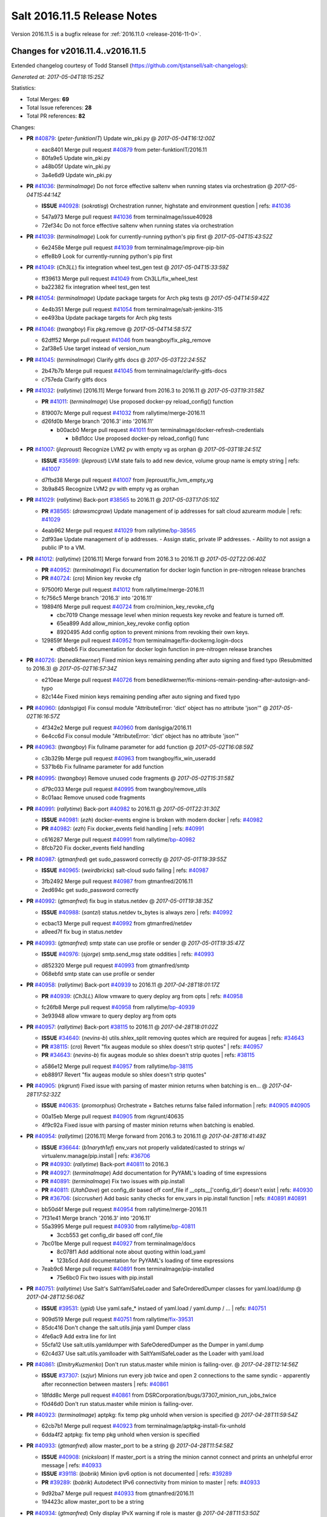 ============================
Salt 2016.11.5 Release Notes
============================

Version 2016.11.5 is a bugfix release for :ref:`2016.11.0 <release-2016-11-0>`.

Changes for v2016.11.4..v2016.11.5
----------------------------------------------------------------

Extended changelog courtesy of Todd Stansell (https://github.com/tjstansell/salt-changelogs):

*Generated at: 2017-05-04T18:15:25Z*

Statistics:

- Total Merges: **69**
- Total Issue references: **28**
- Total PR references: **82**

Changes:


- **PR** `#40879`_: (*peter-funktionIT*) Update win_pki.py
  @ *2017-05-04T16:12:00Z*

  * eac8401 Merge pull request `#40879`_ from peter-funktionIT/2016.11
  * 80fa9e5 Update win_pki.py

  * a48b05f Update win_pki.py

  * 3a4e6d9 Update win_pki.py

- **PR** `#41036`_: (*terminalmage*) Do not force effective saltenv when running states via orchestration
  @ *2017-05-04T15:44:14Z*

  - **ISSUE** `#40928`_: (*sokratisg*) Orchestration runner, highstate and environment question
    | refs: `#41036`_
  * 547a973 Merge pull request `#41036`_ from terminalmage/issue40928
  * 72ef34c Do not force effective saltenv when running states via orchestration

- **PR** `#41039`_: (*terminalmage*) Look for currently-running python's pip first
  @ *2017-05-04T15:43:52Z*

  * 6e2458e Merge pull request `#41039`_ from terminalmage/improve-pip-bin
  * effe8b9 Look for currently-running python's pip first

- **PR** `#41049`_: (*Ch3LL*) fix integration wheel test_gen test
  @ *2017-05-04T15:33:59Z*

  * ff39613 Merge pull request `#41049`_ from Ch3LL/fix_wheel_test
  * ba22382 fix integration wheel test_gen test

- **PR** `#41054`_: (*terminalmage*) Update package targets for Arch pkg tests
  @ *2017-05-04T14:59:42Z*

  * 4e4b351 Merge pull request `#41054`_ from terminalmage/salt-jenkins-315
  * ee493ba Update package targets for Arch pkg tests

- **PR** `#41046`_: (*twangboy*) Fix pkg.remove
  @ *2017-05-04T14:58:57Z*

  * 62dff52 Merge pull request `#41046`_ from twangboy/fix_pkg_remove
  * 2af38e5 Use target instead of version_num

- **PR** `#41045`_: (*terminalmage*) Clarify gitfs docs
  @ *2017-05-03T22:24:55Z*

  * 2b47b7b Merge pull request `#41045`_ from terminalmage/clarify-gitfs-docs
  * c757eda Clarify gitfs docs

- **PR** `#41032`_: (*rallytime*) [2016.11] Merge forward from 2016.3 to 2016.11
  @ *2017-05-03T19:31:58Z*

  - **PR** `#41011`_: (*terminalmage*) Use proposed docker-py reload_config() function
  * 819007c Merge pull request `#41032`_ from rallytime/merge-2016.11
  * d26fd0b Merge branch '2016.3' into '2016.11'

    * b00acb0 Merge pull request `#41011`_ from terminalmage/docker-refresh-credentials

      * b8d1dcc Use proposed docker-py reload_config() func

- **PR** `#41007`_: (*jleproust*) Recognize LVM2 pv with empty vg as orphan
  @ *2017-05-03T18:24:51Z*

  - **ISSUE** `#35699`_: (*jleproust*) LVM state fails to add new device, volume group name is empty string
    | refs: `#41007`_
  * d7fbd38 Merge pull request `#41007`_ from jleproust/fix_lvm_empty_vg
  * 3b9a845 Recognize LVM2 pv with empty vg as orphan

- **PR** `#41029`_: (*rallytime*) Back-port `#38565`_ to 2016.11
  @ *2017-05-03T17:05:10Z*

  - **PR** `#38565`_: (*drawsmcgraw*) Update management of ip addresses for salt cloud azurearm module
    | refs: `#41029`_
  * 4eab962 Merge pull request `#41029`_ from rallytime/`bp-38565`_
  * 2df93ae Update management of ip addresses. - Assign static, private IP addresses. - Ability to not assign a public IP to a VM.

- **PR** `#41012`_: (*rallytime*) [2016.11] Merge forward from 2016.3 to 2016.11
  @ *2017-05-02T22:06:40Z*

  - **PR** `#40952`_: (*terminalmage*) Fix documentation for docker login function in pre-nitrogen release branches
  - **PR** `#40724`_: (*cro*) Minion key revoke cfg
  * 97500f0 Merge pull request `#41012`_ from rallytime/merge-2016.11
  * fc756c5 Merge branch '2016.3' into '2016.11'

  * 19894f6 Merge pull request `#40724`_ from cro/minion_key_revoke_cfg

    * cbc7019 Change message level when minion requests key revoke and feature is turned off.

    * 65ea899 Add allow_minion_key_revoke config option

    * 8920495 Add config option to prevent minions from revoking their own keys.

  * 129859f Merge pull request `#40952`_ from terminalmage/fix-dockerng.login-docs

    * dfbbeb5 Fix documentation for docker login function in pre-nitrogen release branches

- **PR** `#40726`_: (*benediktwerner*) Fixed minion keys remaining pending after auto signing and fixed typo (Resubmitted to 2016.3)
  @ *2017-05-02T16:57:34Z*

  * e210eae Merge pull request `#40726`_ from benediktwerner/fix-minions-remain-pending-after-autosign-and-typo
  * 82c144e Fixed minion keys remaining pending after auto signing and fixed typo

- **PR** `#40960`_: (*danlsgiga*) Fix consul module "AttributeError: 'dict' object has no attribute 'json'"
  @ *2017-05-02T16:16:57Z*

  * 4f342e2 Merge pull request `#40960`_ from danlsgiga/2016.11
  * 6e4cc6d Fix consul module "AttributeError: 'dict' object has no attribute 'json'"

- **PR** `#40963`_: (*twangboy*) Fix fullname parameter for add function
  @ *2017-05-02T16:08:59Z*

  * c3b329b Merge pull request `#40963`_ from twangboy/fix_win_useradd
  * 5371b6b Fix fullname parameter for add function

- **PR** `#40995`_: (*twangboy*) Remove unused code fragments
  @ *2017-05-02T15:31:58Z*

  * d79c033 Merge pull request `#40995`_ from twangboy/remove_utils
  * 8c01aac Remove unused code fragments

- **PR** `#40991`_: (*rallytime*) Back-port `#40982`_ to 2016.11
  @ *2017-05-01T22:31:30Z*

  - **ISSUE** `#40981`_: (*ezh*) docker-events engine is broken with modern docker
    | refs: `#40982`_
  - **PR** `#40982`_: (*ezh*) Fix docker_events field handling
    | refs: `#40991`_
  * c616287 Merge pull request `#40991`_ from rallytime/`bp-40982`_
  * 8fcb720 Fix docker_events field handling

- **PR** `#40987`_: (*gtmanfred*) get sudo_password correctly
  @ *2017-05-01T19:39:55Z*

  - **ISSUE** `#40965`_: (*weirdbricks*) salt-cloud sudo failing
    | refs: `#40987`_
  * 3fb2492 Merge pull request `#40987`_ from gtmanfred/2016.11
  * 2ed694c get sudo_password correctly

- **PR** `#40992`_: (*gtmanfred*) fix bug in status.netdev
  @ *2017-05-01T19:38:35Z*

  - **ISSUE** `#40988`_: (*santzi*) status.netdev tx_bytes is always zero
    | refs: `#40992`_
  * ecbac13 Merge pull request `#40992`_ from gtmanfred/netdev
  * a9eed7f fix bug in status.netdev

- **PR** `#40993`_: (*gtmanfred*) smtp state can use profile or sender
  @ *2017-05-01T19:35:47Z*

  - **ISSUE** `#40976`_: (*sjorge*) smtp.send_msg state oddities
    | refs: `#40993`_
  * d852320 Merge pull request `#40993`_ from gtmanfred/smtp
  * 068ebfd smtp state can use profile or sender

- **PR** `#40958`_: (*rallytime*) Back-port `#40939`_ to 2016.11
  @ *2017-04-28T18:01:17Z*

  - **PR** `#40939`_: (*Ch3LL*) Allow vmware to query deploy arg from opts
    | refs: `#40958`_
  * fc26fb8 Merge pull request `#40958`_ from rallytime/`bp-40939`_
  * 3e93948 allow vmware to query deploy arg from opts

- **PR** `#40957`_: (*rallytime*) Back-port `#38115`_ to 2016.11
  @ *2017-04-28T18:01:02Z*

  - **ISSUE** `#34640`_: (*nevins-b*) utils.shlex_split removing quotes which are required for augeas
    | refs: `#34643`_
  - **PR** `#38115`_: (*cro*) Revert "fix augeas module so shlex doesn't strip quotes"
    | refs: `#40957`_
  - **PR** `#34643`_: (*nevins-b*) fix augeas module so shlex doesn't strip quotes
    | refs: `#38115`_
  * a586e12 Merge pull request `#40957`_ from rallytime/`bp-38115`_
  * eb88917 Revert "fix augeas module so shlex doesn't strip quotes"

- **PR** `#40905`_: (*rkgrunt*) Fixed issue with parsing of master minion returns when batching is en…
  @ *2017-04-28T17:52:32Z*

  - **ISSUE** `#40635`_: (*promorphus*) Orchestrate + Batches returns false failed information
    | refs: `#40905`_ `#40905`_
  * 00a15eb Merge pull request `#40905`_ from rkgrunt/40635
  * 4f9c92a Fixed issue with parsing of master minion returns when batching is enabled.

- **PR** `#40954`_: (*rallytime*) [2016.11] Merge forward from 2016.3 to 2016.11
  @ *2017-04-28T16:41:49Z*

  - **ISSUE** `#36644`_: (*b1naryth1ef*) env_vars not properly validated/casted to strings w/ virtualenv.manage/pip.install
    | refs: `#36706`_
  - **PR** `#40930`_: (*rallytime*) Back-port `#40811`_ to 2016.3
  - **PR** `#40927`_: (*terminalmage*) Add documentation for PyYAML's loading of time expressions
  - **PR** `#40891`_: (*terminalmage*) Fix two issues with pip.install
  - **PR** `#40811`_: (*UtahDave*) get config_dir based off conf_file if __opts__['config_dir'] doesn't exist
    | refs: `#40930`_
  - **PR** `#36706`_: (*siccrusher*) Add basic sanity checks for env_vars in pip.install function
    | refs: `#40891`_ `#40891`_
  * bb50d4f Merge pull request `#40954`_ from rallytime/merge-2016.11
  * 7f31e41 Merge branch '2016.3' into '2016.11'

  * 55a3995 Merge pull request `#40930`_ from rallytime/`bp-40811`_

    * 3ccb553 get config_dir based off conf_file

  * 7bc01be Merge pull request `#40927`_ from terminalmage/docs

    * 8c078f1 Add additional note about quoting within load_yaml

    * 123b5cd Add documentation for PyYAML's loading of time expressions

  * 7eab9c6 Merge pull request `#40891`_ from terminalmage/pip-installed

    * 75e6bc0 Fix two issues with pip.install

- **PR** `#40751`_: (*rallytime*) Use Salt's SaltYamlSafeLoader and SafeOrderedDumper classes for yaml.load/dump
  @ *2017-04-28T12:56:06Z*

  - **ISSUE** `#39531`_: (*ypid*) Use yaml.safe_* instaed of yaml.load / yaml.dump / …
    | refs: `#40751`_
  * 909d519 Merge pull request `#40751`_ from rallytime/`fix-39531`_
  * 85dc416 Don't change the salt.utils.jinja yaml Dumper class

  * 4fe6ac9 Add extra line for lint

  * 55cfa12 Use salt.utils.yamldumper with SafeOderedDumper as the Dumper in yaml.dump

  * 62c4d37 Use salt.utils.yamlloader with SaltYamlSafeLoader as the Loader with yaml.load

- **PR** `#40861`_: (*DmitryKuzmenko*) Don't run status.master while minion is failing-over.
  @ *2017-04-28T12:14:56Z*

  - **ISSUE** `#37307`_: (*szjur*) Minions run every job twice and open 2 connections to the same syndic - apparently after reconnection between masters
    | refs: `#40861`_
  * 18fdd8c Merge pull request `#40861`_ from DSRCorporation/bugs/37307_minion_run_jobs_twice
  * f0d46d0 Don't run status.master while minion is failing-over.

- **PR** `#40923`_: (*terminalmage*) aptpkg: fix temp pkg unhold when version is specified
  @ *2017-04-28T11:59:54Z*

  * 62cb7b1 Merge pull request `#40923`_ from terminalmage/aptpkg-install-fix-unhold
  * 6dda4f2 aptpkg: fix temp pkg unhold when version is specified

- **PR** `#40933`_: (*gtmanfred*) allow master_port to be a string
  @ *2017-04-28T11:54:58Z*

  - **ISSUE** `#40908`_: (*nicksloan*) If master_port is a string the minion cannot connect and prints an unhelpful error message
    | refs: `#40933`_
  - **ISSUE** `#39118`_: (*bobrik*) Minion ipv6 option is not documented
    | refs: `#39289`_
  - **PR** `#39289`_: (*bobrik*) Autodetect IPv6 connectivity from minion to master
    | refs: `#40933`_
  * 9d92ba7 Merge pull request `#40933`_ from gtmanfred/2016.11
  * 194423c allow master_port to be a string

- **PR** `#40934`_: (*gtmanfred*) Only display IPvX warning if role is master
  @ *2017-04-28T11:53:50Z*

  - **ISSUE** `#40912`_: (*razed11*) IPV6 Warning when ipv6 set to False
    | refs: `#40934`_
  * d5e0b8b Merge pull request `#40934`_ from gtmanfred/ipv6
  * 7855cd6 Only display IPvX warning if role is master

- **PR** `#40935`_: (*gtmanfred*) Attempt to connect to public ip address in softlayer
  @ *2017-04-28T11:43:57Z*

  - **ISSUE** `#40881`_: (*stamak*) 2016.11 SoftLayer salt-cloud driver connects on private IP instead of public IP
    | refs: `#40935`_
  * 8fdfe4e Merge pull request `#40935`_ from gtmanfred/softlayer
  * d6eb114 Attempt to connect to public ip address in softlayer

- **PR** `#40936`_: (*terminalmage*) Add dockerng fixes to 2016.11.4 release notes
  @ *2017-04-27T19:54:16Z*

  * 7404309 Merge pull request `#40936`_ from terminalmage/release_notes
  * e494ae4 Add dockerng fixes to 2016.11.4 release notes

- **PR** `#40929`_: (*rallytime*) Back-port `#37696`_ to 2016.11
  @ *2017-04-27T17:43:26Z*

  - **ISSUE** `#33093`_: (*gtmanfred*) [salt-cloud][nova] race condition when assigning floating ips to cloud servers
    | refs: `#37696`_
  - **PR** `#37696`_: (*SolarisYan*) if vm state is not ACTIVE, it will fail
    | refs: `#40929`_
  * a622518 Merge pull request `#40929`_ from rallytime/`bp-37696`_
  * 1a28722 Pylint fix

  * 8e0a986 if vm state is not ACTIVE, associate floating ip to it will fail.So we should wait for state of vm is ACTIVE,then associate the assigned floating ip to it

- **PR** `#40921`_: (*corywright*) Make salt.auth.rest heading consistent with all other salt.auth documentation
  @ *2017-04-27T17:36:47Z*

  * f88ce8e Merge pull request `#40921`_ from corywright/consistent-salt-auth-headings
  * 2995a05 Make salt.auth.rest heading consistent with all other salt.auth documentation

- **PR** `#40752`_: (*Enquier*) Add ability to specify a custom SSL certificate or disable SSL verification in KeystoneAuth v3
  @ *2017-04-27T17:29:09Z*

  - **ISSUE** `#37824`_: (*dxiri*) SSLError Trying to use v3 API of Openstack Newton as provider.
    | refs: `#40752`_
  - **ISSUE** `#5`_: (*thatch45*) cmd module
  * 26be306 Merge pull request `#40752`_ from Enquier/nova_ssl_2
  * 817f492 fixing lint errors in keystone auth error

  * f683636 fix trailing whitespace

  * 4a70b8c fixing minor error in security_groups security groups parser had incorrect split action which caused errors

  * c9d6f8e adding note in documentation

  * c24dfe3 adding support for cacert verification

  * bfaf5e3 Merge pull request `#5`_ from saltstack/2016.11

- **PR** `#40894`_: (*senthilkumar-e*) Fix for broken /jobs/<jid> in 2016.11.4
  @ *2017-04-27T11:33:00Z*

  - **ISSUE** `#40845`_: (*e-senthilkumar*) /jobs call is broken in 2016.11.4
    | refs: `#40894`_
  * 0f2ec1e Merge pull request `#40894`_ from senthilkumar-e/broken_jobs_api_fix
  * 2f55b26 Fixing the pylint issue

  * fb607ba Fix for broken /jobs/<jid> in 2016.11.4

- **PR** `#40876`_: (*BenoitKnecht*) states: sqlite3: fix table_present with multi-line schema
  @ *2017-04-26T15:21:19Z*

  * ea55c15 Merge pull request `#40876`_ from BenoitKnecht/fix-sqlite3-table-present-with-multiline-schema
  * 2ca627d states: sqlite3: fix table_present with multi-line schema

- **PR** `#40742`_: (*clinta*) Fix `#40741`_
  @ *2017-04-25T22:52:06Z*

  - **ISSUE** `#40741`_: (*clinta*) Regression in 2016.11.3. File.managed downloads every time.
    | refs: `#40742`_
  * e09bafd Merge pull request `#40742`_ from clinta/40741
  * 72bf5af Set sfn if cached_sum == source_sum

- **PR** `#40859`_: (*skizunov*) Fix TCP Transport to work with Tornado 4.5
  @ *2017-04-25T04:29:00Z*

  * 5249496 Merge pull request `#40859`_ from skizunov/develop2
  * 958ecda Fix TCP Transport to work with Tornado 4.5

- **PR** `#40862`_: (*gtmanfred*) status should be an int
  @ *2017-04-24T23:11:31Z*

  * ca80f28 Merge pull request `#40862`_ from gtmanfred/2016.11
  * 87ec1da status should be an int

- **PR** `#40865`_: (*rallytime*) [2016.11] Merge forward from 2016.3 to 2016.11
  @ *2017-04-24T23:06:28Z*

  - **PR** `#40854`_: (*Ch3LL*) [2016.3] Bump latest release version to 2016.11.4
  - **PR** `#40822`_: (*lordcirth*) rsync.py: Don't return changes when clean
  * c953419 Merge pull request `#40865`_ from rallytime/merge-2016.11
  * 53ad315 Merge branch '2016.3' into '2016.11'

  * 2a71dc3 Merge pull request `#40854`_ from Ch3LL/11.4_release_2016.3

    * 889540a [2016.3] Bump latest release version to 2016.11.4

  * b5f67f0 Merge pull request `#40822`_ from lordcirth/fix-rsync-changes

    * 1b304bb Extra space before inline comment

    * ea4592d rsync.py: Don't return changes when clean

- **PR** `#40855`_: (*Ch3LL*) [2016.11] Bump latest release version to 2016.11.4
  @ *2017-04-24T17:37:47Z*

  * 7861f12 Merge pull request `#40855`_ from Ch3LL/11.4_release_2016.11
  * e7b6043 [2016.11] Bump latest release version to 2016.11.4

- **PR** `#40817`_: (*isbm*) Some UT for cloud
  @ *2017-04-23T10:01:40Z*

  * 25b62ae Merge pull request `#40817`_ from isbm/isbm-skip-false-values-from-preferred-ip-201611
  * 7c5714b Describe debug information

  * e0210ff Reformat idents, fix typos

  * fb777e3 PEP8: fix unused variable

  * b2e85de Fix lint, typos and readability

  * 116c96a Fix UT parameter changes

  * 61558f0 Lintfix E0602

  * ed84420 Add unit test for node ip filtering

  * 82582cf Skip test, if libcloud is not around

  * f005d53 Fix name error exception

  * b668e60 Move out nested function for testing purposes

  * 5e574a2 Add unit test for nova connector

  * 181d078 Lintfix

  * 8e9ce1a Move out nested function to be unit-testable

  * cd43805 Add initial unit test for openstack cloud module

  * 177f314 Add fake preferred IP function for testing

  * d1aeb13 Move out openstack's nested function to be testable

- **PR** `#40824`_: (*rallytime*) [2016.11] Merge forward from 2016.3 to 2016.11
  @ *2017-04-21T20:03:10Z*

  - **ISSUE** `#38914`_: (*hgfischer*) Uppercase checksums are not accepted by archive.extracted
    | refs: `#40754`_
  - **PR** `#40754`_: (*lordcirth*) file.manage_file: uppercase checksums now work
  * 50ddf21 Merge pull request `#40824`_ from rallytime/merge-2016.11
  * f31f951 Merge branch '2016.3' into '2016.11'

    * 3b9ebeb Merge pull request `#40754`_ from lordcirth/fix-uppercase-checksums

      * c80c792 remove too many newlines for lint

      * a7d8f37 file.manage_file: uppercase checksums now work

- **PR** `#40811`_: (*UtahDave*) get config_dir based off conf_file if __opts__['config_dir'] doesn't exist
  | refs: `#40930`_
  @ *2017-04-21T17:44:42Z*

  * d6e26d1 Merge pull request `#40811`_ from UtahDave/2016.11local
  * 9f6e2e9 get config_dir based off conf_file

- **PR** `#40820`_: (*gtmanfred*) remove deprecated firstgen rackspace cloud driver
  @ *2017-04-21T17:42:19Z*

  * ddedf05 Merge pull request `#40820`_ from gtmanfred/2016.11
  * b60a8d0 remove rackspace from index

  * 559aa1d remove deprecated firstgen rackspace cloud driver

- **PR** `#40797`_: (*rallytime*) [2016.11] Merge forward from 2016.3 to 2016.11
  @ *2017-04-20T19:42:04Z*

  - **ISSUE** `#40790`_: (*a-powell*) s3.query util buffering objects to memory
    | refs: `#40791`_
  - **PR** `#40791`_: (*a-powell*) S3 util get memory fix
  * 2ab4248 Merge pull request `#40797`_ from rallytime/merge-2016.11
  * 22500a7 Merge branch '2016.3' into '2016.11'

    * 623e2eb Merge pull request `#40791`_ from a-powell/s3-util-get-memory-fix

      * 36f6521 Merge remote-tracking branch 'upstream/2016.3' into s3-util-get-memory-fix

      * 04637cd Fixing objects being loaded into memory when performing a GET request with a local file specified.

- **PR** `#40800`_: (*rallytime*) Back-port `#40720`_ to 2016.11
  @ *2017-04-20T19:41:41Z*

  - **PR** `#40720`_: (*oeuftete*) Call tornado.httputil.url_concat compatibly
    | refs: `#40800`_
  * ced839f Merge pull request `#40800`_ from rallytime/`bp-40720`_
  * 6c0124a Call tornado.httputil.url_concat compatibly

- **PR** `#40785`_: (*alexproca*) win_pkg: backport 2016.11 add msiexec override to enable selection of 32 or 64 msiexec.exe
  @ *2017-04-20T16:45:14Z*

  - **ISSUE** `#19137`_: (*jeffclay*) MSI installer(s) for windows minion
    | refs: `#40716`_
  - **PR** `#40716`_: (*alexproca*) win_pkg: add msiexec override to enable selection of 32 or 64 msiexec.exe
    | refs: `#40785`_
  * 5388ffa Merge pull request `#40785`_ from alexproca/backport-winexec-selection
  * 91cafd5 Add option to select 32 or 64 version of msiexec

- **PR** `#40796`_: (*terminalmage*) Fix inaccurate nodegroup docs
  @ *2017-04-20T16:08:22Z*

  * f0f135c Merge pull request `#40796`_ from terminalmage/fix-nodegroup-docs
  * f99259a Fix inaccurate nodegroup docs

- **PR** `#40769`_: (*rallytime*) Back-port `#40760`_ to 2016.11
  @ *2017-04-19T20:23:22Z*

  - **ISSUE** `#40737`_: (*jf*) Fix consul_pillar documentation: 'root=' canNOT start with a slash
    | refs: `#40760`_
  - **PR** `#40760`_: (*jf*) Fix 'root=/...' references in consul_pillar documentation: 'keys should not start with a forward slash'!
    | refs: `#40769`_
  * d8f7855 Merge pull request `#40769`_ from rallytime/`bp-40760`_
  * 71ac15f Fix 'root=/...' references in consul_pillar documentation: 'keys should not start with a forward slash'!

- **PR** `#40756`_: (*rallytime*) [2016.11] Merge forward from 2016.3 to 2016.11
  @ *2017-04-19T17:47:51Z*

  - **ISSUE** `#40712`_: (*idokaplan*) user.update - account_disabled
    | refs: `#40721`_
  - **PR** `#40721`_: (*gtmanfred*) unset the bitwise instead of toggle
  * 61f8de4 Merge pull request `#40756`_ from rallytime/merge-2016.11
  * 0e08732 Merge branch '2016.3' into '2016.11'

  * f4f3ee6 Merge pull request `#40721`_ from gtmanfred/2016.3

    * 58b8885 unset the bitwise instead of toggle

- **PR** `#40735`_: (*rallytime*) Handle stacktraces in cloud.action function in module and runner
  @ *2017-04-18T20:05:06Z*

  - **ISSUE** `#29602`_: (*multani*) cloud.action start raises "got an unexpected keyword argument 'kwargs'"
    | refs: `#40735`_
  * 3557b51 Merge pull request `#40735`_ from rallytime/handle-cloud-traces
  * 87154a9 Use `log.error` instead of `log.err`

  * b35bf91 Handle stacktraces in cloud.action function in module and runner

- **PR** `#40745`_: (*cro*) Backport `Add support for specifying a datastore for new disks.` PR `#36457`_
  @ *2017-04-18T20:00:51Z*

  * e700d81 Merge pull request `#40745`_ from cro/vmware_disk_datastore_bp
  * 1460f82 Remove leftover conflict markers (oops! :-/ )

  * b26be65 Remove leftover conflict markers (oops! :-/ )

  * 096f063 Remove leftover conflict markers (oops! :-/ )

  * d24078d Add docs for "datastore" param for disks

  * 500d6b2 Document validity of a datastore key inside a disk definition.

  * 7608b10 Add support for specifying a datastore for new disks.

- **PR** `#40740`_: (*cro*) Backport pr `#39802`_ to add random_startup_delay
  @ *2017-04-18T19:47:55Z*

  - **PR** `#39802`_: (*cachedout*) A random startup delay option for minions
    | refs: `#40740`_
  * 78dbab0 Merge pull request `#40740`_ from cro/minion_delay_start
  * 2ab95b7 Set minion test to use default opts

  * 785e606 Add requested docs

  * 8ab321f A random startup delay option for minions

- **PR** `#40728`_: (*rallytime*) [2016.11] Merge forward from 2016.3 to 2016.11
  @ *2017-04-17T21:13:15Z*

  - **ISSUE** `#37787`_: (*elyulka*) user.present state fails to change loginclass on FreeBSD
    | refs: `#40714`_
  - **PR** `#40719`_: (*rallytime*) Back-port `#40714`_ to 2016.3
  - **PR** `#40718`_: (*terminalmage*) Fix copypasta in the pw_user docstring
  - **PR** `#40714`_: (*woodsb02*) Make salt.modules.pw_user.get_loginclass return string rather than dict
    | refs: `#40719`_
  * a48ecc4 Merge pull request `#40728`_ from rallytime/merge-2016.11
  * 0a5e05a Merge branch '2016.3' into '2016.11'

  * bf8bb0f Merge pull request `#40719`_ from rallytime/`bp-40714`_

    * d6c4362 Make salt.modules.pw_user.get_loginclass return string rather than dict

  * 4145d33 Merge pull request `#40718`_ from terminalmage/fix-docstring

  * 14e8b85 Fix copypasta in the pw_user docstring

- **PR** `#40707`_: (*gtmanfred*) Use markers when s3 bucket list is truncated
  @ *2017-04-17T16:45:21Z*

  - **ISSUE** `#36967`_: (*gmykhailiuta*) S3fs objects list gets truncated
    | refs: `#40707`_
  * c5cbfc2 Merge pull request `#40707`_ from gtmanfred/2016.11
  * 1932f72 Use markers when s3 bucket list is truncated


.. _`#19137`: https://github.com/saltstack/salt/issues/19137
.. _`#29602`: https://github.com/saltstack/salt/issues/29602
.. _`#33093`: https://github.com/saltstack/salt/issues/33093
.. _`#34640`: https://github.com/saltstack/salt/issues/34640
.. _`#34643`: https://github.com/saltstack/salt/pull/34643
.. _`#35699`: https://github.com/saltstack/salt/issues/35699
.. _`#36457`: https://github.com/saltstack/salt/issues/36457
.. _`#36644`: https://github.com/saltstack/salt/issues/36644
.. _`#36706`: https://github.com/saltstack/salt/pull/36706
.. _`#36967`: https://github.com/saltstack/salt/issues/36967
.. _`#37307`: https://github.com/saltstack/salt/issues/37307
.. _`#37696`: https://github.com/saltstack/salt/pull/37696
.. _`#37787`: https://github.com/saltstack/salt/issues/37787
.. _`#37824`: https://github.com/saltstack/salt/issues/37824
.. _`#38115`: https://github.com/saltstack/salt/pull/38115
.. _`#38565`: https://github.com/saltstack/salt/pull/38565
.. _`#38914`: https://github.com/saltstack/salt/issues/38914
.. _`#39118`: https://github.com/saltstack/salt/issues/39118
.. _`#39289`: https://github.com/saltstack/salt/pull/39289
.. _`#39531`: https://github.com/saltstack/salt/issues/39531
.. _`#39802`: https://github.com/saltstack/salt/pull/39802
.. _`#40635`: https://github.com/saltstack/salt/issues/40635
.. _`#40707`: https://github.com/saltstack/salt/pull/40707
.. _`#40712`: https://github.com/saltstack/salt/issues/40712
.. _`#40714`: https://github.com/saltstack/salt/pull/40714
.. _`#40716`: https://github.com/saltstack/salt/pull/40716
.. _`#40718`: https://github.com/saltstack/salt/pull/40718
.. _`#40719`: https://github.com/saltstack/salt/pull/40719
.. _`#40720`: https://github.com/saltstack/salt/pull/40720
.. _`#40721`: https://github.com/saltstack/salt/pull/40721
.. _`#40724`: https://github.com/saltstack/salt/pull/40724
.. _`#40726`: https://github.com/saltstack/salt/pull/40726
.. _`#40728`: https://github.com/saltstack/salt/pull/40728
.. _`#40735`: https://github.com/saltstack/salt/pull/40735
.. _`#40737`: https://github.com/saltstack/salt/issues/40737
.. _`#40740`: https://github.com/saltstack/salt/pull/40740
.. _`#40741`: https://github.com/saltstack/salt/issues/40741
.. _`#40742`: https://github.com/saltstack/salt/pull/40742
.. _`#40745`: https://github.com/saltstack/salt/pull/40745
.. _`#40751`: https://github.com/saltstack/salt/pull/40751
.. _`#40752`: https://github.com/saltstack/salt/pull/40752
.. _`#40754`: https://github.com/saltstack/salt/pull/40754
.. _`#40756`: https://github.com/saltstack/salt/pull/40756
.. _`#40760`: https://github.com/saltstack/salt/pull/40760
.. _`#40769`: https://github.com/saltstack/salt/pull/40769
.. _`#40785`: https://github.com/saltstack/salt/pull/40785
.. _`#40790`: https://github.com/saltstack/salt/issues/40790
.. _`#40791`: https://github.com/saltstack/salt/pull/40791
.. _`#40796`: https://github.com/saltstack/salt/pull/40796
.. _`#40797`: https://github.com/saltstack/salt/pull/40797
.. _`#40800`: https://github.com/saltstack/salt/pull/40800
.. _`#40811`: https://github.com/saltstack/salt/pull/40811
.. _`#40817`: https://github.com/saltstack/salt/pull/40817
.. _`#40820`: https://github.com/saltstack/salt/pull/40820
.. _`#40822`: https://github.com/saltstack/salt/pull/40822
.. _`#40824`: https://github.com/saltstack/salt/pull/40824
.. _`#40845`: https://github.com/saltstack/salt/issues/40845
.. _`#40854`: https://github.com/saltstack/salt/pull/40854
.. _`#40855`: https://github.com/saltstack/salt/pull/40855
.. _`#40859`: https://github.com/saltstack/salt/pull/40859
.. _`#40861`: https://github.com/saltstack/salt/pull/40861
.. _`#40862`: https://github.com/saltstack/salt/pull/40862
.. _`#40865`: https://github.com/saltstack/salt/pull/40865
.. _`#40876`: https://github.com/saltstack/salt/pull/40876
.. _`#40879`: https://github.com/saltstack/salt/pull/40879
.. _`#40881`: https://github.com/saltstack/salt/issues/40881
.. _`#40891`: https://github.com/saltstack/salt/pull/40891
.. _`#40894`: https://github.com/saltstack/salt/pull/40894
.. _`#40905`: https://github.com/saltstack/salt/pull/40905
.. _`#40908`: https://github.com/saltstack/salt/issues/40908
.. _`#40912`: https://github.com/saltstack/salt/issues/40912
.. _`#40921`: https://github.com/saltstack/salt/pull/40921
.. _`#40923`: https://github.com/saltstack/salt/pull/40923
.. _`#40927`: https://github.com/saltstack/salt/pull/40927
.. _`#40928`: https://github.com/saltstack/salt/issues/40928
.. _`#40929`: https://github.com/saltstack/salt/pull/40929
.. _`#40930`: https://github.com/saltstack/salt/pull/40930
.. _`#40933`: https://github.com/saltstack/salt/pull/40933
.. _`#40934`: https://github.com/saltstack/salt/pull/40934
.. _`#40935`: https://github.com/saltstack/salt/pull/40935
.. _`#40936`: https://github.com/saltstack/salt/pull/40936
.. _`#40939`: https://github.com/saltstack/salt/pull/40939
.. _`#40952`: https://github.com/saltstack/salt/pull/40952
.. _`#40954`: https://github.com/saltstack/salt/pull/40954
.. _`#40957`: https://github.com/saltstack/salt/pull/40957
.. _`#40958`: https://github.com/saltstack/salt/pull/40958
.. _`#40960`: https://github.com/saltstack/salt/pull/40960
.. _`#40963`: https://github.com/saltstack/salt/pull/40963
.. _`#40965`: https://github.com/saltstack/salt/issues/40965
.. _`#40976`: https://github.com/saltstack/salt/issues/40976
.. _`#40981`: https://github.com/saltstack/salt/issues/40981
.. _`#40982`: https://github.com/saltstack/salt/pull/40982
.. _`#40987`: https://github.com/saltstack/salt/pull/40987
.. _`#40988`: https://github.com/saltstack/salt/issues/40988
.. _`#40991`: https://github.com/saltstack/salt/pull/40991
.. _`#40992`: https://github.com/saltstack/salt/pull/40992
.. _`#40993`: https://github.com/saltstack/salt/pull/40993
.. _`#40995`: https://github.com/saltstack/salt/pull/40995
.. _`#41007`: https://github.com/saltstack/salt/pull/41007
.. _`#41011`: https://github.com/saltstack/salt/pull/41011
.. _`#41012`: https://github.com/saltstack/salt/pull/41012
.. _`#41029`: https://github.com/saltstack/salt/pull/41029
.. _`#41032`: https://github.com/saltstack/salt/pull/41032
.. _`#41036`: https://github.com/saltstack/salt/pull/41036
.. _`#41039`: https://github.com/saltstack/salt/pull/41039
.. _`#41045`: https://github.com/saltstack/salt/pull/41045
.. _`#41046`: https://github.com/saltstack/salt/pull/41046
.. _`#41049`: https://github.com/saltstack/salt/pull/41049
.. _`#41054`: https://github.com/saltstack/salt/pull/41054
.. _`#5`: https://github.com/saltstack/salt/issues/5
.. _`bp-37696`: https://github.com/saltstack/salt/pull/37696
.. _`bp-38115`: https://github.com/saltstack/salt/pull/38115
.. _`bp-38565`: https://github.com/saltstack/salt/pull/38565
.. _`bp-40714`: https://github.com/saltstack/salt/pull/40714
.. _`bp-40720`: https://github.com/saltstack/salt/pull/40720
.. _`bp-40760`: https://github.com/saltstack/salt/pull/40760
.. _`bp-40811`: https://github.com/saltstack/salt/pull/40811
.. _`bp-40939`: https://github.com/saltstack/salt/pull/40939
.. _`bp-40982`: https://github.com/saltstack/salt/pull/40982
.. _`fix-39531`: https://github.com/saltstack/salt/issues/39531
